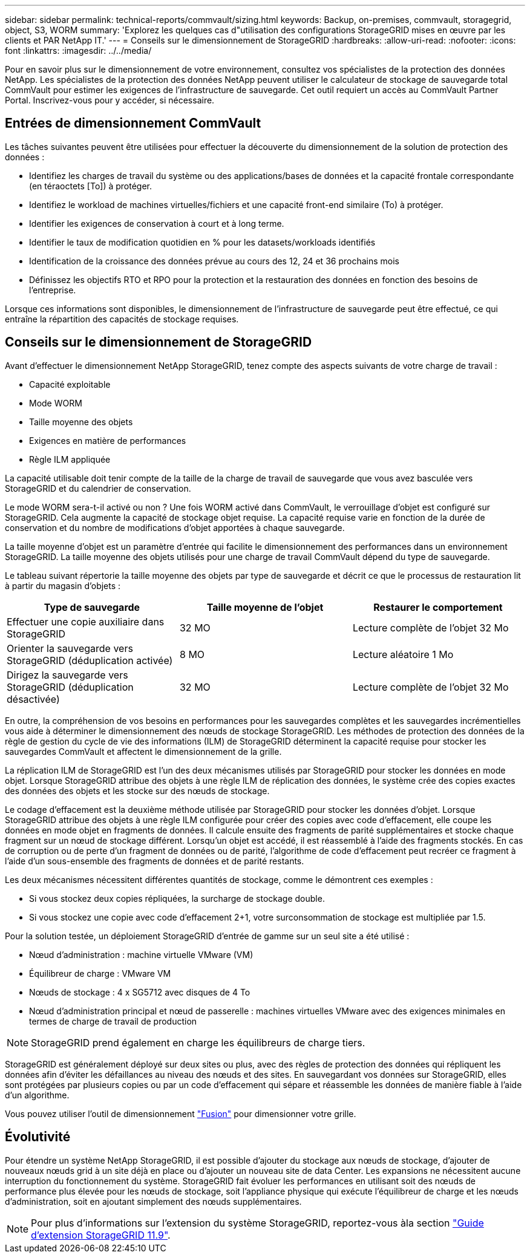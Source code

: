 ---
sidebar: sidebar 
permalink: technical-reports/commvault/sizing.html 
keywords: Backup, on-premises, commvault, storagegrid, object, S3, WORM 
summary: 'Explorez les quelques cas d"utilisation des configurations StorageGRID mises en œuvre par les clients et PAR NetApp IT.' 
---
= Conseils sur le dimensionnement de StorageGRID
:hardbreaks:
:allow-uri-read: 
:nofooter: 
:icons: font
:linkattrs: 
:imagesdir: ../../media/


[role="lead"]
Pour en savoir plus sur le dimensionnement de votre environnement, consultez vos spécialistes de la protection des données NetApp. Les spécialistes de la protection des données NetApp peuvent utiliser le calculateur de stockage de sauvegarde total CommVault pour estimer les exigences de l'infrastructure de sauvegarde. Cet outil requiert un accès au CommVault Partner Portal. Inscrivez-vous pour y accéder, si nécessaire.



== Entrées de dimensionnement CommVault

Les tâches suivantes peuvent être utilisées pour effectuer la découverte du dimensionnement de la solution de protection des données :

* Identifiez les charges de travail du système ou des applications/bases de données et la capacité frontale correspondante (en téraoctets [To]) à protéger.
* Identifiez le workload de machines virtuelles/fichiers et une capacité front-end similaire (To) à protéger.
* Identifier les exigences de conservation à court et à long terme.
* Identifier le taux de modification quotidien en % pour les datasets/workloads identifiés
* Identification de la croissance des données prévue au cours des 12, 24 et 36 prochains mois
* Définissez les objectifs RTO et RPO pour la protection et la restauration des données en fonction des besoins de l'entreprise.


Lorsque ces informations sont disponibles, le dimensionnement de l'infrastructure de sauvegarde peut être effectué, ce qui entraîne la répartition des capacités de stockage requises.



== Conseils sur le dimensionnement de StorageGRID

Avant d'effectuer le dimensionnement NetApp StorageGRID, tenez compte des aspects suivants de votre charge de travail :

* Capacité exploitable
* Mode WORM
* Taille moyenne des objets
* Exigences en matière de performances
* Règle ILM appliquée


La capacité utilisable doit tenir compte de la taille de la charge de travail de sauvegarde que vous avez basculée vers StorageGRID et du calendrier de conservation.

Le mode WORM sera-t-il activé ou non ? Une fois WORM activé dans CommVault, le verrouillage d'objet est configuré sur StorageGRID. Cela augmente la capacité de stockage objet requise. La capacité requise varie en fonction de la durée de conservation et du nombre de modifications d'objet apportées à chaque sauvegarde.

La taille moyenne d'objet est un paramètre d'entrée qui facilite le dimensionnement des performances dans un environnement StorageGRID. La taille moyenne des objets utilisés pour une charge de travail CommVault dépend du type de sauvegarde.

Le tableau suivant répertorie la taille moyenne des objets par type de sauvegarde et décrit ce que le processus de restauration lit à partir du magasin d'objets :

[cols="1a,1a,1a"]
|===
| Type de sauvegarde | Taille moyenne de l'objet | Restaurer le comportement 


 a| 
Effectuer une copie auxiliaire dans StorageGRID
 a| 
32 MO
 a| 
Lecture complète de l'objet 32 Mo



 a| 
Orienter la sauvegarde vers StorageGRID (déduplication activée)
 a| 
8 MO
 a| 
Lecture aléatoire 1 Mo



 a| 
Dirigez la sauvegarde vers StorageGRID (déduplication désactivée)
 a| 
32 MO
 a| 
Lecture complète de l'objet 32 Mo

|===
En outre, la compréhension de vos besoins en performances pour les sauvegardes complètes et les sauvegardes incrémentielles vous aide à déterminer le dimensionnement des nœuds de stockage StorageGRID. Les méthodes de protection des données de la règle de gestion du cycle de vie des informations (ILM) de StorageGRID déterminent la capacité requise pour stocker les sauvegardes CommVault et affectent le dimensionnement de la grille.

La réplication ILM de StorageGRID est l'un des deux mécanismes utilisés par StorageGRID pour stocker les données en mode objet. Lorsque StorageGRID attribue des objets à une règle ILM de réplication des données, le système crée des copies exactes des données des objets et les stocke sur des nœuds de stockage.

Le codage d'effacement est la deuxième méthode utilisée par StorageGRID pour stocker les données d'objet. Lorsque StorageGRID attribue des objets à une règle ILM configurée pour créer des copies avec code d'effacement, elle coupe les données en mode objet en fragments de données. Il calcule ensuite des fragments de parité supplémentaires et stocke chaque fragment sur un nœud de stockage différent. Lorsqu'un objet est accédé, il est réassemblé à l'aide des fragments stockés. En cas de corruption ou de perte d'un fragment de données ou de parité, l'algorithme de code d'effacement peut recréer ce fragment à l'aide d'un sous-ensemble des fragments de données et de parité restants.

Les deux mécanismes nécessitent différentes quantités de stockage, comme le démontrent ces exemples :

* Si vous stockez deux copies répliquées, la surcharge de stockage double.
* Si vous stockez une copie avec code d'effacement 2+1, votre surconsommation de stockage est multipliée par 1.5.


Pour la solution testée, un déploiement StorageGRID d'entrée de gamme sur un seul site a été utilisé :

* Nœud d'administration : machine virtuelle VMware (VM)
* Équilibreur de charge : VMware VM
* Nœuds de stockage : 4 x SG5712 avec disques de 4 To
* Nœud d'administration principal et nœud de passerelle : machines virtuelles VMware avec des exigences minimales en termes de charge de travail de production


[NOTE]
====
StorageGRID prend également en charge les équilibreurs de charge tiers.

====
StorageGRID est généralement déployé sur deux sites ou plus, avec des règles de protection des données qui répliquent les données afin d'éviter les défaillances au niveau des nœuds et des sites. En sauvegardant vos données sur StorageGRID, elles sont protégées par plusieurs copies ou par un code d'effacement qui sépare et réassemble les données de manière fiable à l'aide d'un algorithme.

Vous pouvez utiliser l'outil de dimensionnement https://fusion.netapp.com["Fusion"] pour dimensionner votre grille.



== Évolutivité

Pour étendre un système NetApp StorageGRID, il est possible d'ajouter du stockage aux nœuds de stockage, d'ajouter de nouveaux nœuds grid à un site déjà en place ou d'ajouter un nouveau site de data Center. Les expansions ne nécessitent aucune interruption du fonctionnement du système.
StorageGRID fait évoluer les performances en utilisant soit des nœuds de performance plus élevée pour les nœuds de stockage, soit l'appliance physique qui exécute l'équilibreur de charge et les nœuds d'administration, soit en ajoutant simplement des nœuds supplémentaires.

[NOTE]
====
Pour plus d'informations sur l'extension du système StorageGRID, reportez-vous àla section https://docs.netapp.com/us-en/storagegrid-119/landing-expand/index.html["Guide d'extension StorageGRID 11.9"].

====